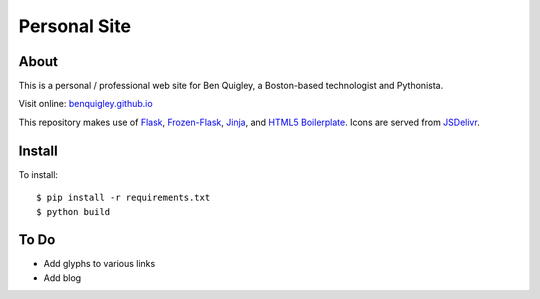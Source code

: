 Personal Site
=============

About
-----

This is a personal / professional web site for Ben Quigley, a Boston-based
technologist and Pythonista. 

Visit online: `benquigley.github.io <https://benquigley.github.io/>`_

This repository makes use of `Flask <http://flask.pocoo.org/>`_, `Frozen-Flask
<https://pythonhosted.org/Frozen-Flask/>`_, `Jinja <http://jinja.pocoo.org/>`_,
and `HTML5 Boilerplate <https://html5boilerplate.com/>`_. Icons are served from
`JSDelivr <https://www.jsdelivr.com/>`_.

Install
-------

To install::

    $ pip install -r requirements.txt
    $ python build

To Do
-----

* Add glyphs to various links
* Add blog
